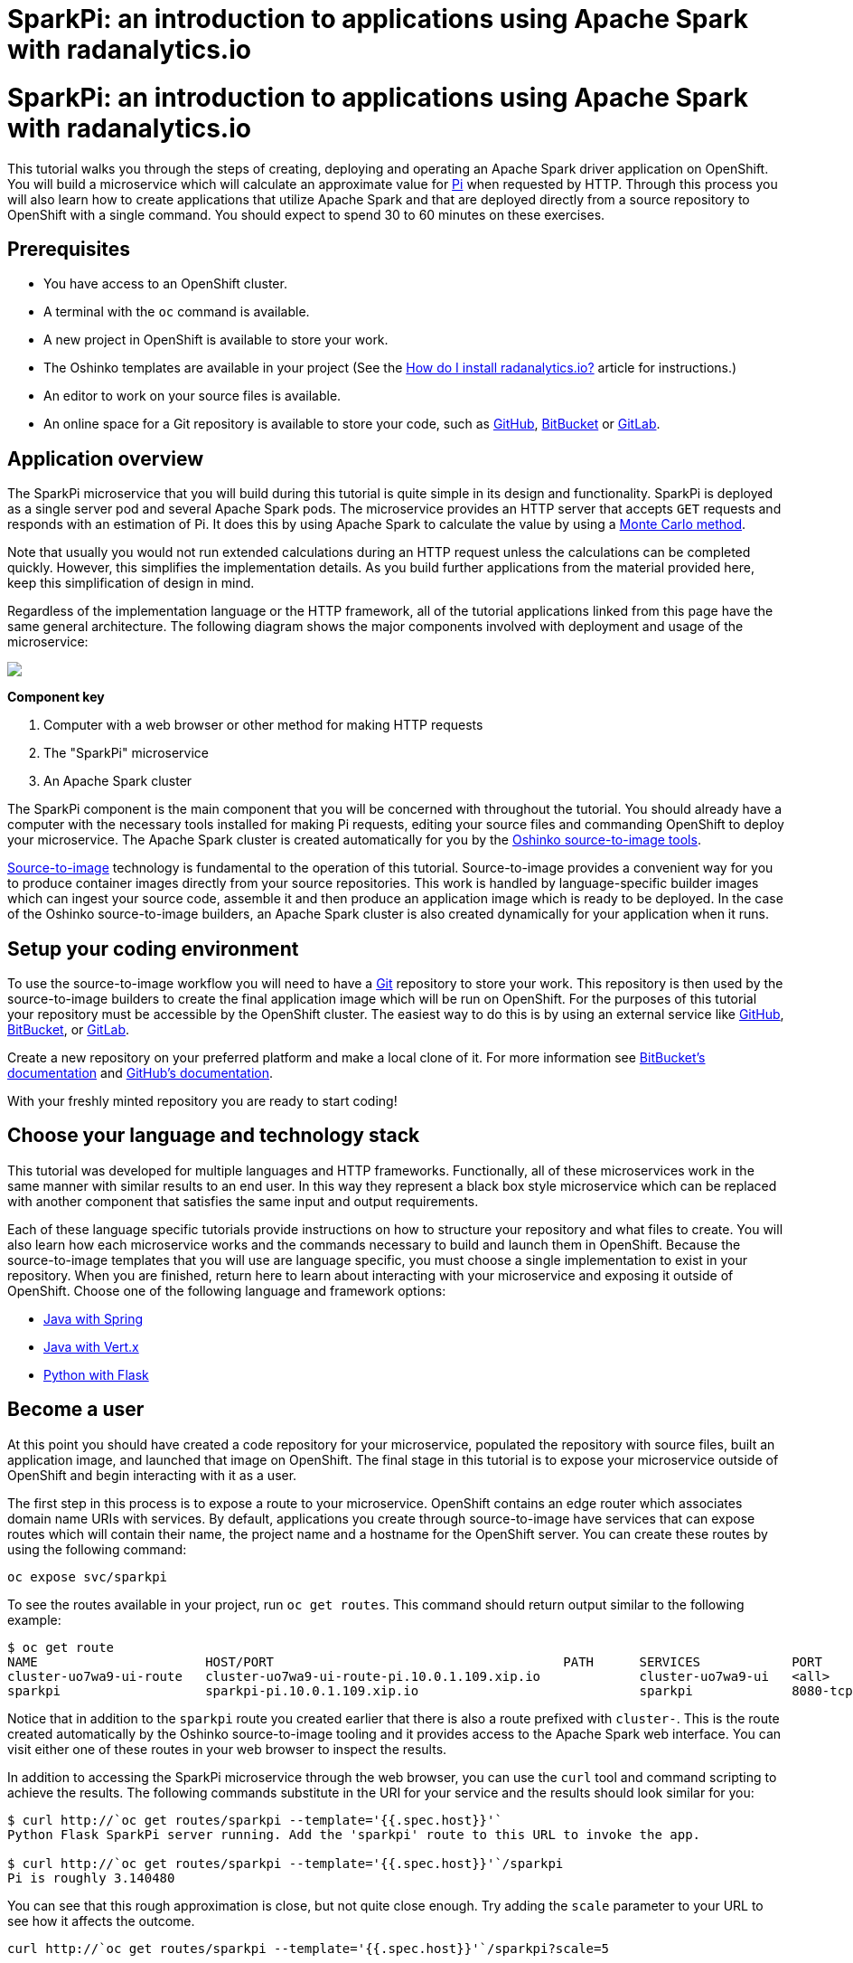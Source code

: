 = SparkPi: an introduction to applications using Apache Spark with radanalytics.io
:page-link: my-first-radanalytics-app
:page-layout: markdown
:page-menu_entry: My First App
:page-description: In this tutorial you will learn how to create a source-to-image application for Apache Spark from the ground up. The source code is based on the upstream Pi calculator from the Apache Spark project examples with a slight twist, the addition of a web server to create an on-demand calculation microservice.

pass:[<h1>SparkPi: an introduction to applications using Apache Spark with radanalytics.io</h1>]

This tutorial walks you through the steps of creating, deploying and operating
an Apache Spark driver application on OpenShift. You will build a microservice
which will calculate an approximate value for
https://en.wikipedia.org/wiki/Pi[Pi] when requested by HTTP. Through this
process you will also learn how to create applications that utilize Apache
Spark and that are deployed directly from a source repository to OpenShift
with a single command. You should expect to spend 30 to 60 minutes on these
exercises.

[[prerequisites]]
== Prerequisites

* You have access to an OpenShift cluster.
* A terminal with the `oc` command is available.
* A new project in OpenShift is available to store your work.
* The Oshinko templates are available in your project (See the
  link:/howdoi/install-radanalyticsio[How do I install radanalytics.io?]
  article for instructions.)
* An editor to work on your source files is available.
* An online space for a Git repository is available to store your code, such
  as https://github.com[GitHub], https://bitbucket.com[BitBucket] or
  https://gitlab.com[GitLab].

[[overview]]
== Application overview

The SparkPi microservice that you will build during this tutorial is quite
simple in its design and functionality. SparkPi is deployed as a single server
pod and several Apache Spark pods. The microservice provides an HTTP server
that accepts `GET` requests and responds with an estimation of Pi. It does
this by using Apache Spark to calculate the value by using a
https://en.wikipedia.org/wiki/Approximations_of_%CF%80#Summing_a_circle.27s_area[Monte Carlo method].

Note that usually you would not run extended calculations during an HTTP
request unless the calculations can be completed quickly. However, this
simplifies the implementation details. As you build further applications from
the material provided here, keep this simplification of design in mind.

Regardless of the implementation language or the HTTP framework, all of the
tutorial applications linked from this page have the same general
architecture. The following diagram shows the major components involved with
deployment and usage of the microservice:

pass:[<img src="/assets/my-first-radanalytics-app/sparkpi-architecture.svg" class="img-responsive center-block">]

**Component key**

1. Computer with a web browser or other method for making HTTP requests

2. The "SparkPi" microservice

3. An Apache Spark cluster

The SparkPi component is the main component that you will be concerned with
throughout the tutorial. You should already have a computer with the necessary
tools installed for making Pi requests, editing your source files and
commanding OpenShift to deploy your microservice. The Apache Spark cluster is
created automatically for you by the
http://github.com/radanalyticsio/oshinko-s2i[Oshinko source-to-image tools].

https://docs.openshift.org/latest/architecture/core_concepts/builds_and_image_streams.html#source-build[Source-to-image]
technology is fundamental to the operation of this tutorial. Source-to-image
provides a convenient way for you to produce container images directly from
your source repositories. This work is handled by language-specific builder
images which can ingest your source code, assemble it and then produce an
application image which is ready to be deployed. In the case of the Oshinko
source-to-image builders, an Apache Spark cluster is also created dynamically
for your application when it runs.

[[setup]]
== Setup your coding environment

To use the source-to-image workflow you will need to have a
https://git-scm.com[Git] repository to store your work. This repository is
then used by the source-to-image builders to create the final application
image which will be run on OpenShift. For the purposes of this tutorial your
repository must be accessible by the OpenShift cluster. The easiest way to do
this is by using an external service like https://github.com[GitHub],
https://bitbucket.com[BitBucket], or https://gitlab.com[GitLab].

Create a new repository on your preferred platform and make a local clone of
it. For more information see
https://confluence.atlassian.com/get-started-with-bitbucket/create-a-repository-861178559.html[BitBucket's documentation]
and https://help.github.com/articles/create-a-repo/[GitHub's documentation].

With your freshly minted repository you are ready to start coding!

[[stack]]
== Choose your language and technology stack

This tutorial was developed for multiple languages and HTTP frameworks.
Functionally, all of these microservices work in the same manner with similar
results to an end user. In this way they represent a black box style
microservice which can be replaced with another component that satisfies the
same input and output requirements.

Each of these language specific tutorials provide instructions on how to
structure your repository and what files to create. You will also learn how
each microservice works and the commands necessary to build and launch them
in OpenShift. Because the source-to-image templates that you will use are
language specific, you must choose a single implementation to exist in your
repository. When you are finished, return here to learn about interacting
with your microservice and exposing it outside of OpenShift. Choose
one of the following language and framework options:

* link:/assets/my-first-radanalytics-app/sparkpi-java-spring.html[Java with Spring]
* link:/assets/my-first-radanalytics-app/sparkpi-java-vertx.html[Java with Vert.x]
* link:/assets/my-first-radanalytics-app/sparkpi-python-flask.html[Python with Flask]

[[user]]
== Become a user

At this point you should have created a code repository for your microservice,
populated the repository with source files, built an application image, and
launched that image on OpenShift. The final stage in this tutorial is to
expose your microservice outside of OpenShift and begin interacting with it as
a user.

The first step in this process is to expose a route to your microservice.
OpenShift contains an edge router which associates domain name URIs with
services. By default, applications you create through source-to-image have
services that can expose routes which will contain their name, the project
name and a hostname for the OpenShift server. You can create these routes by
using the following command:

....
oc expose svc/sparkpi
....

To see the routes available in your project, run `oc get routes`. This command
should return output similar to the following example:

....
$ oc get route
NAME                      HOST/PORT                                      PATH      SERVICES            PORT       TERMINATION   WILDCARD
cluster-uo7wa9-ui-route   cluster-uo7wa9-ui-route-pi.10.0.1.109.xip.io             cluster-uo7wa9-ui   <all>                    None
sparkpi                   sparkpi-pi.10.0.1.109.xip.io                             sparkpi             8080-tcp                 None
....

Notice that in addition to the `sparkpi` route you created earlier that there
is also a route prefixed with `cluster-`. This is the route created
automatically by the Oshinko source-to-image tooling and it provides access
to the Apache Spark web interface. You can visit either one of these routes
in your web browser to inspect the results.

In addition to accessing the SparkPi microservice through the web browser,
you can use the `curl` tool and command scripting to achieve the results. The
following commands substitute in the URI for your service and the results
should look similar for you:

....
$ curl http://`oc get routes/sparkpi --template='{{.spec.host}}'`
Python Flask SparkPi server running. Add the 'sparkpi' route to this URL to invoke the app.

$ curl http://`oc get routes/sparkpi --template='{{.spec.host}}'`/sparkpi
Pi is roughly 3.140480
....

You can see that this rough approximation is close, but not quite close
enough. Try adding the `scale` parameter to your URL to see how it affects the
outcome.

....
curl http://`oc get routes/sparkpi --template='{{.spec.host}}'`/sparkpi?scale=5
....

[[explore]]
== Continue exploring

You have created and deployed your first radanalytics.io application onto
OpenShift. At this point you are beginning to understand the core concepts
behind the Oshinko source-to-image tooling. Investigate the other applications
and examples in the link:/tutorials[Tutorials] section and also revisit the
link:/get-started[Get Started] page to learn how you can use the Oshinko WebUI
to control the Apache Spark clusters in your projects.
